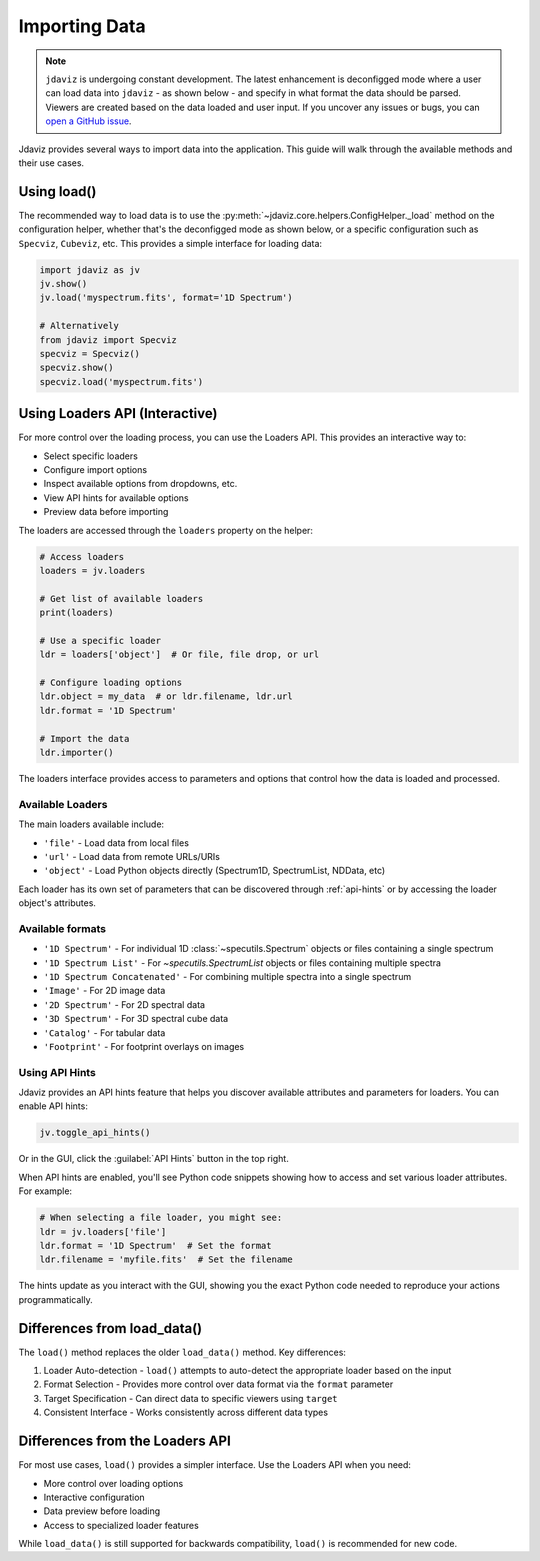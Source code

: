 .. _import-data:

**************
Importing Data
**************

.. note::

    ``jdaviz`` is undergoing constant development. The latest enhancement is deconfigged mode
    where a user can load data into ``jdaviz`` - as shown below - and specify in what format the data 
    should be parsed. Viewers are created based on the data loaded and user input. 
    If you uncover any issues or bugs, you can
    `open a GitHub issue <https://github.com/spacetelescope/jdaviz/issues/new/choose>`_.

Jdaviz provides several ways to import data into the application. This guide will walk through the available methods and their use cases.

Using load()
============

The recommended way to load data is to use the :py:meth:`~jdaviz.core.helpers.ConfigHelper._load`
method on the configuration helper, whether that's the deconfigged mode as shown below, or a specific configuration such as ``Specviz``, ``Cubeviz``, etc. This provides a simple interface for loading data:

.. code-block:: python

    import jdaviz as jv
    jv.show()
    jv.load('myspectrum.fits', format='1D Spectrum')
    
    # Alternatively
    from jdaviz import Specviz
    specviz = Specviz()
    specviz.show()
    specviz.load('myspectrum.fits')


Using Loaders API (Interactive)
===============================

For more control over the loading process, you can use the Loaders API. This provides an interactive way to:

- Select specific loaders
- Configure import options 
- Inspect available options from dropdowns, etc.
- View API hints for available options
- Preview data before importing

The loaders are accessed through the ``loaders`` property on the helper:

.. code-block:: python

    # Access loaders
    loaders = jv.loaders
    
    # Get list of available loaders
    print(loaders)
    
    # Use a specific loader
    ldr = loaders['object']  # Or file, file drop, or url
    
    # Configure loading options
    ldr.object = my_data  # or ldr.filename, ldr.url
    ldr.format = '1D Spectrum'
    
    # Import the data
    ldr.importer()

The loaders interface provides access to parameters and options that control how the
data is loaded and processed.

Available Loaders
-----------------

The main loaders available include:

- ``'file'`` - Load data from local files
- ``'url'`` - Load data from remote URLs/URIs 
- ``'object'`` - Load Python objects directly (Spectrum1D, SpectrumList, NDData, etc)

Each loader has its own set of parameters that can be discovered through :ref:`api-hints`
or by accessing the loader object's attributes.

Available formats
-----------------

- ``'1D Spectrum'`` - For individual 1D :class:`~specutils.Spectrum` objects or files containing a single spectrum
- ``'1D Spectrum List'`` - For `~specutils.SpectrumList` objects or files containing multiple spectra
- ``'1D Spectrum Concatenated'`` - For combining multiple spectra into a single spectrum
- ``'Image'`` - For 2D image data
- ``'2D Spectrum'`` - For 2D spectral data
- ``'3D Spectrum'`` - For 3D spectral cube data
- ``'Catalog'`` - For tabular data
- ``'Footprint'`` - For footprint overlays on images

.. _api-hints:

Using API Hints
---------------

Jdaviz provides an API hints feature that helps you discover available attributes and
parameters for loaders. You can enable API hints:

.. code-block:: python

    jv.toggle_api_hints()

Or in the GUI, click the :guilabel:`API Hints` button in the top right.

When API hints are enabled, you'll see Python code snippets showing how to access and 
set various loader attributes. For example:

.. code-block:: python

    # When selecting a file loader, you might see:
    ldr = jv.loaders['file']
    ldr.format = '1D Spectrum'  # Set the format
    ldr.filename = 'myfile.fits'  # Set the filename
    
The hints update as you interact with the GUI, showing you the exact Python code
needed to reproduce your actions programmatically.

Differences from load_data()
============================

The ``load()`` method replaces the older ``load_data()`` method. Key differences:

1. Loader Auto-detection - ``load()`` attempts to auto-detect the appropriate loader based on the input

2. Format Selection - Provides more control over data format via the ``format`` parameter 

3. Target Specification - Can direct data to specific viewers using ``target``

4. Consistent Interface - Works consistently across different data types

Differences from the Loaders API
============================

For most use cases, ``load()`` provides a simpler interface. Use the Loaders API when you need:

- More control over loading options
- Interactive configuration
- Data preview before loading
- Access to specialized loader features

While ``load_data()`` is still supported for backwards compatibility, ``load()`` is recommended for new code.
